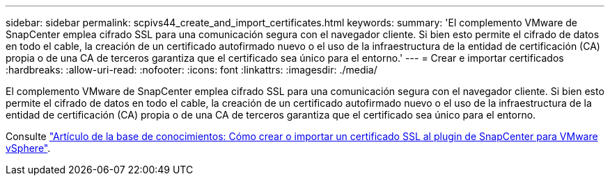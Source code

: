 ---
sidebar: sidebar 
permalink: scpivs44_create_and_import_certificates.html 
keywords:  
summary: 'El complemento VMware de SnapCenter emplea cifrado SSL para una comunicación segura con el navegador cliente. Si bien esto permite el cifrado de datos en todo el cable, la creación de un certificado autofirmado nuevo o el uso de la infraestructura de la entidad de certificación (CA) propia o de una CA de terceros garantiza que el certificado sea único para el entorno.' 
---
= Crear e importar certificados
:hardbreaks:
:allow-uri-read: 
:nofooter: 
:icons: font
:linkattrs: 
:imagesdir: ./media/


[role="lead"]
El complemento VMware de SnapCenter emplea cifrado SSL para una comunicación segura con el navegador cliente. Si bien esto permite el cifrado de datos en todo el cable, la creación de un certificado autofirmado nuevo o el uso de la infraestructura de la entidad de certificación (CA) propia o de una CA de terceros garantiza que el certificado sea único para el entorno.

Consulte https://kb.netapp.com/Advice_and_Troubleshooting/Data_Protection_and_Security/SnapCenter/How_to_create_and_or_import_an_SSL_certificate_to_SnapCenter_Plug-in_for_VMware_vSphere_(SCV)["Artículo de la base de conocimientos: Cómo crear o importar un certificado SSL al plugin de SnapCenter para VMware vSphere"].
